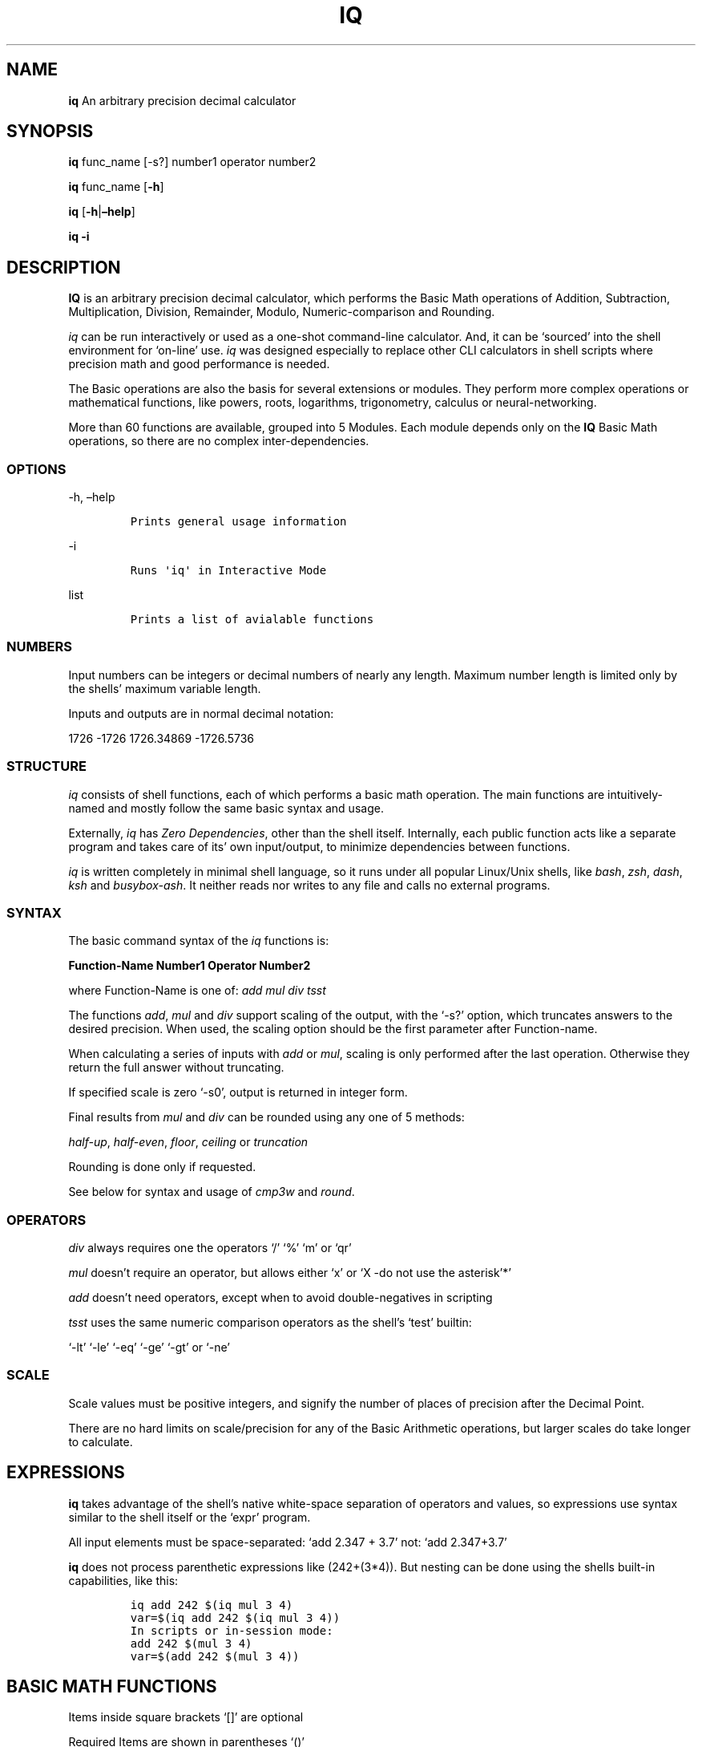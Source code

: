 .\" Automatically generated by Pandoc 2.9.2.1
.\"
.TH "IQ" "1" "" "Version 2.0" "IQ Calculator Documentation"
.hy
.SH NAME
.PP
\f[B]iq\f[R] An arbitrary precision decimal calculator
.SH SYNOPSIS
.PP
\f[B]iq\f[R] func_name [-s?] number1 operator number2
.PP
\f[B]iq\f[R] func_name [\f[B]-h\f[R]]
.PP
\f[B]iq\f[R] [\f[B]-h\f[R]|\f[B]\[en]help\f[R]]
.PP
\f[B]iq\f[R] \f[B]-i\f[R]
.SH DESCRIPTION
.PP
\f[B]IQ\f[R] is an arbitrary precision decimal calculator, which
performs the Basic Math operations of Addition, Subtraction,
Multiplication, Division, Remainder, Modulo, Numeric-comparison and
Rounding.
.PP
\f[I]iq\f[R] can be run interactively or used as a one-shot command-line
calculator.
And, it can be `sourced' into the shell environment for `on-line' use.
\f[I]iq\f[R] was designed especially to replace other CLI calculators in
shell scripts where precision math and good performance is needed.
.PP
The Basic operations are also the basis for several extensions or
modules.
They perform more complex operations or mathematical functions, like
powers, roots, logarithms, trigonometry, calculus or neural-networking.
.PP
More than 60 functions are available, grouped into 5 Modules.
Each module depends only on the \f[B]IQ\f[R] Basic Math operations, so
there are no complex inter-dependencies.
.SS OPTIONS
.PP
-h, \[en]help
.IP
.nf
\f[C]
Prints general usage information
\f[R]
.fi
.PP
-i
.IP
.nf
\f[C]
Runs \[aq]iq\[aq] in Interactive Mode
\f[R]
.fi
.PP
list
.IP
.nf
\f[C]
Prints a list of avialable functions
\f[R]
.fi
.SS NUMBERS
.PP
Input numbers can be integers or decimal numbers of nearly any length.
Maximum number length is limited only by the shells\[cq] maximum
variable length.
.PP
Inputs and outputs are in normal decimal notation:
.PP
1726 -1726 1726.34869 -1726.5736
.SS STRUCTURE
.PP
\f[I]iq\f[R] consists of shell functions, each of which performs a basic
math operation.
The main functions are intuitively-named and mostly follow the same
basic syntax and usage.
.PP
Externally, \f[I]iq\f[R] has \f[I]Zero Dependencies\f[R], other than the
shell itself.
Internally, each public function acts like a separate program and takes
care of its\[cq] own input/output, to minimize dependencies between
functions.
.PP
\f[I]iq\f[R] is written completely in minimal shell language, so it runs
under all popular Linux/Unix shells, like \f[I]bash\f[R], \f[I]zsh\f[R],
\f[I]dash\f[R], \f[I]ksh\f[R] and \f[I]busybox-ash\f[R].
It neither reads nor writes to any file and calls no external programs.
.SS SYNTAX
.PP
The basic command syntax of the \f[I]iq\f[R] functions is:
.PP
\f[B]Function-Name\f[R] \f[B]Number1\f[R] \f[B]Operator\f[R]
\f[B]Number2\f[R]
.PP
where Function-Name is one of: \f[I]add\f[R] \f[I]mul\f[R] \f[I]div\f[R]
\f[I]tsst\f[R]
.PP
The functions \f[I]add\f[R], \f[I]mul\f[R] and \f[I]div\f[R] support
scaling of the output, with the `-s?' option, which truncates answers to
the desired precision.
When used, the scaling option should be the first parameter after
Function-name.
.PP
When calculating a series of inputs with \f[I]add\f[R] or \f[I]mul\f[R],
scaling is only performed after the last operation.
Otherwise they return the full answer without truncating.
.PP
If specified scale is zero `-s0', output is returned in integer form.
.PP
Final results from \f[I]mul\f[R] and \f[I]div\f[R] can be rounded using
any one of 5 methods:
.PP
\f[I]half-up\f[R], \f[I]half-even\f[R], \f[I]floor\f[R],
\f[I]ceiling\f[R] or \f[I]truncation\f[R]
.PP
Rounding is done only if requested.
.PP
See below for syntax and usage of \f[I]cmp3w\f[R] and \f[I]round\f[R].
.SS OPERATORS
.PP
\f[I]div\f[R] always requires one the operators `/' `%' `m' or `qr'
.PP
\f[I]mul\f[R] doesn\[cq]t require an operator, but allows either `x' or
`X -do not use the asterisk'*\[cq]
.PP
\f[I]add\f[R] doesn\[cq]t need operators, except when to avoid
double-negatives in scripting
.PP
\f[I]tsst\f[R] uses the same numeric comparison operators as the
shell\[cq]s `test' builtin:
.PP
`-lt' `-le' `-eq' `-ge' `-gt' or `-ne'
.SS SCALE
.PP
Scale values must be positive integers, and signify the number of places
of precision after the Decimal Point.
.PP
There are no hard limits on scale/precision for any of the Basic
Arithmetic operations, but larger scales do take longer to calculate.
.SH EXPRESSIONS
.PP
\f[B]iq\f[R] takes advantage of the shell\[cq]s native white-space
separation of operators and values, so expressions use syntax similar to
the shell itself or the `expr' program.
.PP
All input elements must be space-separated: `add 2.347 + 3.7' not: `add
2.347+3.7'
.PP
\f[B]iq\f[R] does not process parenthetic expressions like (242+(3*4)).
But nesting can be done using the shells built-in capabilities, like
this:
.IP
.nf
\f[C]
iq add 242 $(iq mul 3 4)
var=$(iq add 242 $(iq mul 3 4))
In scripts or in-session mode:
add 242 $(mul 3 4)
var=$(add 242 $(mul 3 4))
\f[R]
.fi
.SH BASIC MATH FUNCTIONS
.PP
Items inside square brackets `[]' are optional
.PP
Required Items are shown in parentheses `()'
.PP
\f[B]add\f[R] \[em]- Addition and Subtraction of 2 or more numbers
.IP
.nf
\f[C]
Usage: \[aq]add [-s?] num1 [+-] num2 ... numN\[aq] 

If scale is omitted or \[aq]-soff\[aq], no truncation is done
Example: \[aq]add 2.340876 + 1827.749048\[aq] = 1830.089924
Example: \[aq]add 2.340876 - 1827.749048\[aq] = -1825.408172

Otherwise, result is truncated to the given scale
Example: \[aq]add -s4 2.340876 + 1827.749048\[aq] = 1830.0899

If scale is zero \[aq]-s0\[aq], output is in integer form
Example: \[aq]add -s0 2.340876 1827.749048\[aq] = 1830

When summing a series of inputs, results are only 
truncated after the last calculation. Operators are
optional. Currently, no rounding is done by \[aq]add\[aq].
\f[R]
.fi
.PP
\f[B]mul\f[R] \[em]- Multiplication of 2 or more numbers
.IP
.nf
\f[C]
Usage: \[aq]mul [-s?] [-r...] num1 [xX] num2 ... numN\[aq]

If the scale option is omitted or set to off \[aq]-soff\[aq],
no truncation or rounding of the result is done.
Example: \[aq]mul 2.340876445 x 1827.74904\[aq] = 4278.5346751073628

If scale is set to zero, result is truncated to integer.
Example: \[aq]mul -s0 2.340876445 x 1827.74904\[aq] = 4278

Otherwise, final result is truncated to the given scale.
Example: \[aq]mul -s4 2.340876445 X 1827.74904\[aq] = 4278.5346

Or, use the \[aq]-r...\[aq] options to round results, using
one method from: -rhfev , -rhfup , -rceil, -rflor, -rtrnc
for half-up, half-even, ceiling, floor or truncate.

Example(normal): \[aq]mul -s4 2.340876445 1827.74904\[aq] = 4278.5346
Example: \[aq]mul -s2 -rceil 2.340876445 1827.74904\[aq] = 4278.54

If the result is shorter than the given scale, then the
answer is exact and no rounding or truncation is done.
Results are only truncated or rounded after the final
calculation of a series of inputs. Operators are optional.
\f[R]
.fi
.PP
\f[B]div\f[R] \[em]- Division, Remainder and Modulo
.IP
.nf
\f[C]
Usage: \[aq]div [-s?] [-r..] num1 ( / % m qr ) num2\[aq]

\[aq]div\[aq] requires an operator: / % m or \[aq]qr\[aq]
Example: \[aq]div -s8 3.52 / 1.4\[aq] = 2.51428571

If not given, the default scale value 5 is used:
Example: \[aq]div 3.52 / 1.4\[aq] = 2.51428
Example: \[aq]div -s0 3.52 / 1.4\[aq] = 2

Remainder and Modulo operations:
div -s8 -3.52 / 1.4 = -2.51428571 {normal division}

\[aq]%\[aq] returns the shell-and-C-style remainder
div -s2 -3.52 % 1.4 = -0.72

\[aq]m\[aq] returns the floored python-style modulo
div -s2 -3.52 m 1.4 = 0.68

\[aq]qr\[aq] (divmod) returns quotient and remainder
div -s2 -3.52 qr 1.4  =  -2.0 -0.72

The \[aq]-r...\[aq] options perform rounding after full division,
using one method from: -rhfup, -rhfev, -rceil, -rflor, -rtrnc
for half-up, half-even, ceiling, floor or truncate.
div -s20  -2.340876 / 17.749048         = -0.13188741165159956748
div -s17 -2.340876 / 17.749048          = -0.13188741165159956
div -s17 -rhfup  -2.340876 / 17.749048  = -0.13188741165159957

If the result is shorter than the given scale, then the
answer is exact and no rounding or truncation is done.
No rounding is done during modulo/remainder operations.
\f[R]
.fi
.PP
\f[B]tsst\f[R] \[em]- Numeric Comparison of integer or decimal numbers
.IP
.nf
\f[C]
Usage: \[aq]tsst num1 (operator) num2\[aq]
Operators: -lt -le -eq -ge -gt -ne

\[aq]tsst\[aq] is used like the shells\[aq] \[aq]test\[aq] or \[aq][\[aq] built-ins
returning a true/false condition of the comparison.
Examples as used from the command-line:
Example: \[aq]tsst 4.22 -lt 6.3 ; echo $?\[aq]
Example: \[aq]tsst 4.22 -lt 6.3 && echo less\[aq]

In scripts, \[aq]tsst\[aq] can be used in if/while/until structures:
if tsst 4.22 -lt 6.3 ; then ....
while tsst 4.22 -lt 6.3 ; do ....
\f[R]
.fi
.PP
\f[B]cmp3w\f[R] \[em]- 3-way Global Comparison of integer or decimal
numbers
.IP
.nf
\f[C]
Usage: \[aq]cmp3w num1 num2\[aq]

Relatively compares 2 decimal numbers, returns: \[aq]<\[aq] \[aq]=\[aq] or \[aq]>\[aq]
Example: \[aq]cmp3w -234.57 -234.55\[aq] returns: \[aq]<\[aq] (to stdout)

\[aq]cmp3w\[aq] is the back-end for \[aq]tsst\[aq] and is also used alone
by other functions, especially where 3 different actions
are wanted, for each of the 3 conditions.
\f[R]
.fi
.PP
\f[B]round\f[R] \[em]- Rounding of decimal Numbers
.IP
.nf
\f[C]
Usage: round (method) [-s?] decimal-number

Where \[aq]method\[aq] is \[aq]ceil\[aq] \[aq]flor\[aq] \[aq]hfup\[aq] \[aq]hfev\[aq] or \[aq]trnc\[aq]. 
That is, ceiling, floor, half-up, half-even or truncation.
Note that \[aq]method\[aq] comes before the \[aq]-s?\[aq] scale option.

Example: \[aq]round ceil -s0 4.001\[aq] returns \[aq]5\[aq]
Example: \[aq]round flor -s2 -4.001\[aq] returns \[aq]-4.01\[aq]
Example: \[aq]round hfup -s2 4.005\[aq] returns \[aq]4.01\[aq]
Example: \[aq]round hfev -s9 0.9999999985\[aq] returns \[aq]0.999999998\[aq]
Example: \[aq]round hfev -s9 0.9999999995\[aq] returns \[aq]1.000000000\[aq]

Input must be at least 1 digit longer than requested scale.
Otherwise, no rounding is done. Integer inputs are
returned without rounding.

Half-up is the \[aq]normal\[aq] most-used method of rounding. 
Half-even rounding is used in financial calculations.
Truncation is effectively toward-zero rounding.
\f[R]
.fi
.SH INTERACTIVE MODE
.PP
When run using the \f[I]-i\f[R] option, \f[I]iq\f[R] will start in
Interactive Mode, allowing you to make a series of calculations, before
exiting the program.
.PP
You can also load any of the extra Modules for more functionality.
.PP
The available Modules are \f[I]iq+\f[R], \f[I]iq_trig\f[R],
\f[I]iq_misc\f[R], \f[I]iq_util\f[R] and \f[I]iq_ai\f[R].
.SH ONE-SHOT MODE
.PP
\f[I]iq\f[R] is easy to use from the CLI as a one-shot calcuclator and
needs no echo or piping of inputs as with `bc', `dc' or `awk'.
.IP
.nf
\f[C]
Instead of: echo \[dq]scale=5; 2.7182*3.1416\[dq] |bc
iq mul -s5 2.7182 3.1416 
\f[R]
.fi
.PP
Assigning results to a variable is also easier:
.IP
.nf
\f[C]
Instead of: a=$(echo \[dq]scale=5; 2.7182*3.1416\[dq] |bc)
a=$(iq mul -s5 2.7182 3.1416)
\f[R]
.fi
.SH ON-LINE MODE
.PP
To `source' iq into your shell session with the `.' (dot) builtin:
.IP
.nf
\f[C]
src=1 . iq
\f[R]
.fi
.PP
This makes the \f[I]iq\f[R] functions available anytime during your
shell session, but they stay in the background when not used.
.SH SCRIPTING
.PP
\f[B]IQ\f[R] was especially designed for heavy use in scripts, so this
way of using it provides the most benefits.
.IP
.nf
\f[C]
Normally, when a script uses a calculator like \[aq]bc\[aq] or \[aq]awk\[aq], 
that program has to be run in a separate process. When many
calculations are needed, the start-up latency for those adds up.

By sourcing *iq* into your script instead, the latency for loading
*iq* occurs only once. After that, the functions are available for
execution in your script. But, since they are shell functions, they
are run in-line in the main process and do not cause the spawning
of new processes.
\f[R]
.fi
.PP
To include \f[I]iq\f[R] in your shell script, simply `source' it into
your script.
.IP
.nf
\f[C]
Just put a line like this near the beginning:
src=1 . iq
or:
src=1 . /path/to/iq
\f[R]
.fi
.PP
Then, any further needed functions or modules can be sourced or copied
into your script.
.PP
The comments above each function list the dependencies of that function.
.PP
A slightly altered version of the Main Functions is contained in the
file \f[I]math.h.sh\f[R], for easier, more-compact inclusion in scripts.
See the bottom of \f[I]math.h.sh\f[R] for complete instructions for
using it.
.SH AUTHOR
.PP
Gilbert Ashley <https://github.com/ShellCanToo/iQalc>
.SH SEE ALSO
.PP
\f[B]iq+(1)\f[R] \f[B]iq_trig(1)\f[R] \f[B]iq_misc(1)\f[R]
\f[B]iq_util(1)\f[R]
